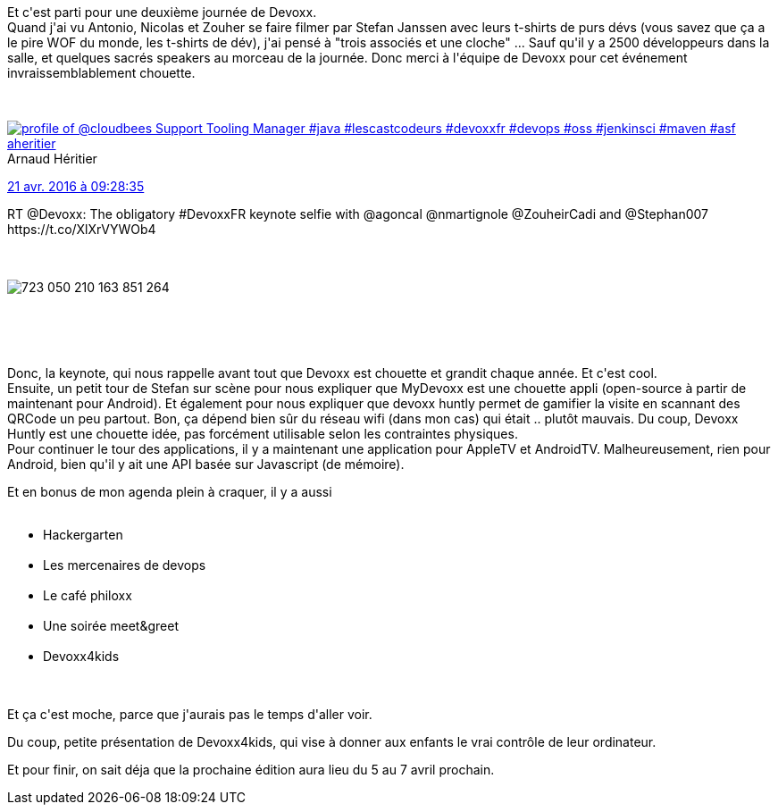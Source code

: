 :jbake-type: post
:jbake-status: published
:jbake-title: #Devoxxfr jour 2
:jbake-tags: devoxx,_mois_avr.,_année_2016
:jbake-date: 2016-04-21
:jbake-depth: ../../../../
:jbake-uri: wordpress/2016/04/21/devoxxfr-jour-2.adoc
:jbake-excerpt: 
:jbake-source: https://riduidel.wordpress.com/2016/04/21/devoxxfr-jour-2/
:jbake-style: wordpress

++++
<p>
Et c'est parti pour une deuxième journée de Devoxx.
<br/>
Quand j'ai vu Antonio, Nicolas et Zouher se faire filmer par Stefan Janssen avec leurs t-shirts de purs dévs (vous savez que ça a le pire WOF du monde, les t-shirts de dév), j'ai pensé à "trois associés et une cloche" ... Sauf qu'il y a 2500 développeurs dans la salle, et quelques sacrés speakers au morceau de la journée. Donc merci à l'équipe de Devoxx pour cet événement invraissemblablement chouette.
</p>
<p>
<div class='twitter'>
<br/>
<span class="twitter_status">
</p>
<p>
<span class="author">
</p>
<p>
<a href="http://twitter.com/aheritier" class="screenName"><img src="http://pbs.twimg.com/profile_images/1214796079230787586/j7JOs5RA_mini.jpg" alt="profile of @cloudbees Support Tooling Manager #java #lescastcodeurs #devoxxfr #devops #oss #jenkinsci #maven #asf"/>aheritier</a>
<br/>
<span class="name">Arnaud Héritier</span>
</p>
<p>
</span>
</p>
<p>
<a href="https://twitter.com/aheritier/status/723 050 786 662 522 880" class="date">21 avr. 2016 à 09:28:35</a>
</p>
<p>
<span class="content">
</p>
<p>
<span class="text">RT @Devoxx: The obligatory #DevoxxFR keynote selfie with @agoncal @nmartignole @ZouheirCadi and @Stephan007 https://t.co/XlXrVYWOb4</span>
</p>
<p>
<span class="medias">
<br/>
<span class="media media-photo">
<br/>
<img src="http://pbs.twimg.com/media/CgjKVdOWgAAwfri.jpg" alt="723 050 210 163 851 264"/>
<br/>
</span>
<br/>
</span>
</p>
<p>
</span>
</p>
<p>
<span class="twitter_status_end"/>
<br/>
</span>
<br/>
</div>
</p>
<p>
Donc, la keynote, qui nous rappelle avant tout que Devoxx est chouette et grandit chaque année. Et c'est cool.
<br/>
Ensuite, un petit tour de Stefan sur scène pour nous expliquer que MyDevoxx est une chouette appli (open-source à partir de maintenant pour Android). Et également pour nous expliquer que devoxx huntly permet de gamifier la visite en scannant des QRCode un peu partout. Bon, ça dépend bien sûr du réseau wifi (dans mon cas) qui était .. plutôt mauvais. Du coup, Devoxx Huntly est une chouette idée, pas forcément utilisable selon les contraintes physiques.
<br/>
Pour continuer le tour des applications, il y a maintenant une application pour AppleTV et AndroidTV. Malheureusement, rien pour Android, bien qu'il y ait une API basée sur Javascript (de mémoire).
</p>
<p>
Et en bonus de mon agenda plein à craquer, il y a aussi
<br/>
<ul>
<br/>
<li>Hackergarten</li>
<br/>
<li>Les mercenaires de devops</li>
<br/>
<li>Le café philoxx</li>
<br/>
<li>Une soirée meet&#38;greet</li>
<br/>
<li>Devoxx4kids</li>
<br/>
</ul>
<br/>
Et ça c'est moche, parce que j'aurais pas le temps d'aller voir.
</p>
<p>
Du coup, petite présentation de Devoxx4kids, qui vise à donner aux enfants le vrai contrôle de leur ordinateur.
</p>
<p>
Et pour finir, on sait déja que la prochaine édition aura lieu du 5 au 7 avril prochain.
</p>
++++